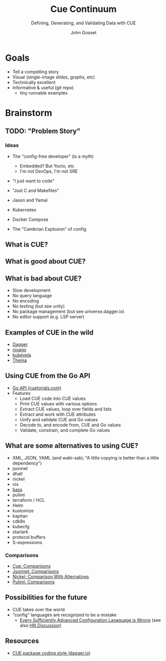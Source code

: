 #+Title: Cue Continuum
#+Subtitle: Defining, Generating, and Validating Data with CUE
#+Author: John Gosset

* Goals

- Tell a compelling story
- Visual (single-image slides, graphs, etc)
- Technically excellent
- Informative & useful (git repo)
  - tiny runnable examples

* Brainstorm
** TODO: "Problem Story"
*** Ideas

- The "config-free developer" (is a myth)
  - Embedded? But Yocto, etc
  - I'm not DevOps, I'm not SRE
- "I just want to code"
- "Just C and Makefiles"

- Jason and Yamal
- Kubernetes
- Docker Compose
- The "Cambrian Explosion" of config

** What is CUE?
** What is good about CUE?
** What is bad about CUE?

- Slow development
- No query language
- No encoding
- No testing (but see unity)
- No package management (but see universe.dagger.io)
- No editor support (e.g. LSP server)

** Examples of CUE in the wild

- [[https://dagger.io][Dagger]]
- [[https://nix-community.github.io/nixago/engines/cue.html][nixago]]
- [[https://kubevela.io/docs/platform-engineers/cue/basic][kubevela]]
- [[https://github.com/grafana/thema][Thema]]

** Using CUE from the Go API

- [[https://cuetorials.com/go-api/][Go API (cuetorials.com)]]
- Features
  - Load CUE code into CUE values
  - Print CUE values with various options
  - Extract CUE values, loop over fields and lists
  - Extract and work with CUE attributes
  - Unify and validate CUE and Go values
  - Decode to, and encode from, CUE and Go values
  - Validate, constrain, and complete Go values

** What are some alternatives to using CUE?

- XML, JSON, YAML (and wabi-sabi; "A little copying is better than a little dependency")
- jsonnet
- dhall
- nickel
- nix
- [[https://bass-lang.org/][bass]]
- pulimi
- terraform / HCL
- Helm
- kustomize
- kapitan
- cdk8s
- kubecfg
- starlark
- protocol buffers
- S-expressions

*** Comparisons

- [[https://cuelang.org/docs/usecases/configuration/#comparisons][Cue: Comparisons]]
- [[https://jsonnet.org/articles/comparisons.html][Jsonnet: Comparisons]]
- [[https://github.com/tweag/nickel/blob/master/RATIONALE.md#comparison-with-alternatives][Nickel: Comparison With Alternatives]]
- [[https://www.pulumi.com/docs/intro/vs/][Pulimi: Comparisons]]

** Possibilities for the future

- CUE takes over the world
- "config" languages are recognized to be a mistake
  - [[https://matt-rickard.com/advanced-configuration-languages-are-wrong/][Every Sufficiently Advanced Configuration Lanaguage is Wrong]] (see also [[https://news.ycombinator.com/item?id=31870924][HN Discussion]])

** Resources

- [[https://docs.dagger.io/1226/coding-style][CUE package coding style (dagger.io)]]
